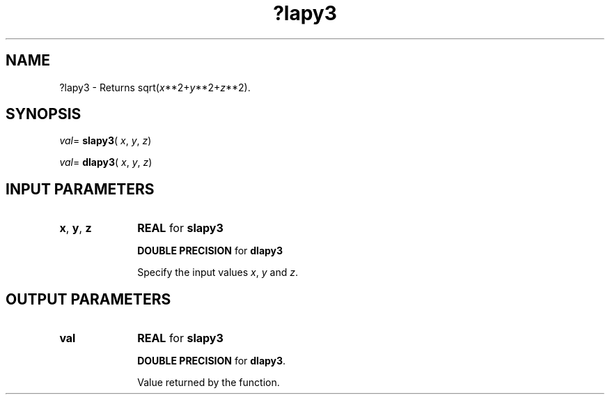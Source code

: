 .\" Copyright (c) 2002 \- 2008 Intel Corporation
.\" All rights reserved.
.\"
.TH ?lapy3 3 "Intel Corporation" "Copyright(C) 2002 \- 2008" "Intel(R) Math Kernel Library"
.SH NAME
?lapy3 \- Returns sqrt(\fIx\fR**2+\fIy\fR**2+\fIz\fR**2).
.SH SYNOPSIS
.PP
\fIval\fR= \fBslapy3\fR( \fIx\fR, \fIy\fR, \fIz\fR)
.PP
\fIval\fR= \fBdlapy3\fR( \fIx\fR, \fIy\fR, \fIz\fR)
.SH INPUT PARAMETERS

.TP 10
\fBx\fR, \fBy\fR, \fBz\fR
.NL
\fBREAL\fR for \fBslapy3\fR
.IP
\fBDOUBLE PRECISION\fR for \fBdlapy3\fR
.IP
Specify the input values \fIx\fR, \fIy\fR and \fIz\fR.
.SH OUTPUT PARAMETERS

.TP 10
\fBval\fR
.NL
\fBREAL\fR for \fBslapy3\fR
.IP
\fBDOUBLE PRECISION\fR for \fBdlapy3\fR.
.IP
Value returned by the function.

